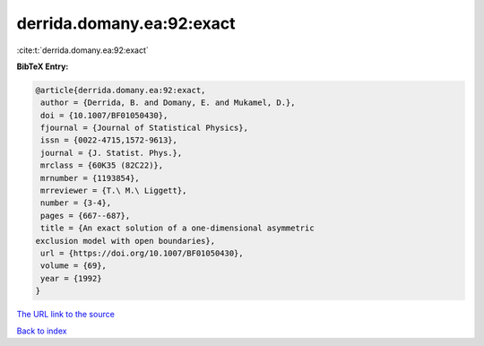 derrida.domany.ea:92:exact
==========================

:cite:t:`derrida.domany.ea:92:exact`

**BibTeX Entry:**

.. code-block:: bibtex

   @article{derrida.domany.ea:92:exact,
    author = {Derrida, B. and Domany, E. and Mukamel, D.},
    doi = {10.1007/BF01050430},
    fjournal = {Journal of Statistical Physics},
    issn = {0022-4715,1572-9613},
    journal = {J. Statist. Phys.},
    mrclass = {60K35 (82C22)},
    mrnumber = {1193854},
    mrreviewer = {T.\ M.\ Liggett},
    number = {3-4},
    pages = {667--687},
    title = {An exact solution of a one-dimensional asymmetric
   exclusion model with open boundaries},
    url = {https://doi.org/10.1007/BF01050430},
    volume = {69},
    year = {1992}
   }
`The URL link to the source <ttps://doi.org/10.1007/BF01050430}>`_


`Back to index <../By-Cite-Keys.html>`_
